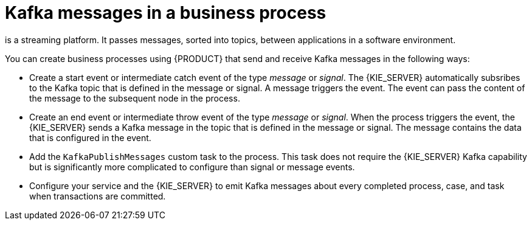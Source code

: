 [id='integration-kafka-con_{context}']
= Kafka messages in a business process

ifdef::JBPM,DROOLS,OP[]
Apache Kafka
endif::JBPM,DROOLS,OP[]
ifdef::PAM,DM[]
{KAFKA_PRODUCT}, based on Apache Kafka,
endif::PAM,DM[]
is a streaming platform. It passes messages, sorted into topics, between applications in a software environment.

You can create business processes using {PRODUCT} that send and receive Kafka messages in the following ways:

* Create a start event or intermediate catch event of the type _message_ or _signal_. The {KIE_SERVER} automatically subsribes to the Kafka topic that is defined in the message or signal. A message triggers the event. The event can pass the content of the message to the subsequent node in the process.

* Create an end event or intermediate throw event of the type _message_ or _signal_. When the process triggers the event, the {KIE_SERVER} sends a Kafka message in the topic that is defined in the message or signal. The message contains the data that is configured in the event. 

* Add the `KafkaPublishMessages` custom task to the process. This task does not require the {KIE_SERVER} Kafka capability but is significantly more complicated to configure than signal or message events. 

* Configure your service and the {KIE_SERVER} to emit Kafka messages about every completed process, case, and task when transactions are committed.

